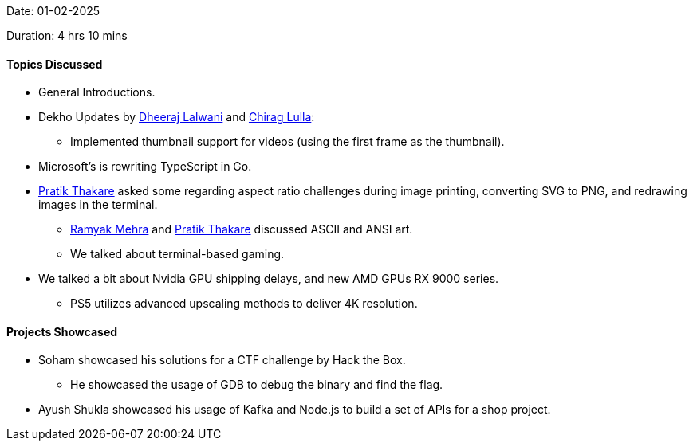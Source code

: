 Date: 01-02-2025

Duration: 4 hrs 10 mins

==== Topics Discussed

* General Introductions.
* Dekho Updates by link:https://twitter.com/DhiruCodes[Dheeraj Lalwani^] and link:https://twitter.com/\_chiraglulla_[Chirag Lulla^]:
    ** Implemented thumbnail support for videos (using the first frame as the thumbnail).
* Microsoft's is rewriting TypeScript in Go.
* link:https://twitter.com/t3_pat[Pratik Thakare^] asked some regarding aspect ratio challenges during image printing, converting SVG to PNG, and redrawing images in the terminal.
    ** link:https://twitter.com/mehraramyak[Ramyak Mehra^] and link:https://twitter.com/t3_pat[Pratik Thakare^] discussed ASCII and ANSI art.
    ** We talked about terminal-based gaming.
* We talked a bit about Nvidia GPU shipping delays, and new AMD GPUs RX 9000 series.
    ** PS5 utilizes advanced upscaling methods to deliver 4K resolution.

==== Projects Showcased

* Soham showcased his solutions for a CTF challenge by Hack the Box.
    ** He showcased the usage of GDB to debug the binary and find the flag.
* Ayush Shukla showcased his usage of Kafka and Node.js to build a set of APIs for a shop project.

